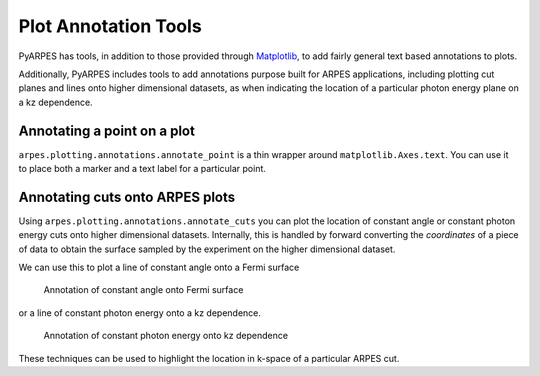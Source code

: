 Plot Annotation Tools
=====================

PyARPES has tools, in addition to those provided through
`Matplotlib <https://matplotlib.org>`__, to add fairly general text
based annotations to plots.

Additionally, PyARPES includes tools to add annotations purpose built
for ARPES applications, including plotting cut planes and lines onto
higher dimensional datasets, as when indicating the location of a
particular photon energy plane on a kz dependence.

Annotating a point on a plot
----------------------------

``arpes.plotting.annotations.annotate_point`` is a thin wrapper around
``matplotlib.Axes.text``. You can use it to place both a marker and a
text label for a particular point.

Annotating cuts onto ARPES plots
--------------------------------

Using ``arpes.plotting.annotations.annotate_cuts`` you can plot the
location of constant angle or constant photon energy cuts onto higher
dimensional datasets. Internally, this is handled by forward converting
the *coordinates* of a piece of data to obtain the surface sampled by
the experiment on the higher dimensional dataset.

We can use this to plot a line of constant angle onto a Fermi surface

.. figure:: _static/kxky-annotate.png
   :alt: Annotation of constant angle onto Fermi surface

   Annotation of constant angle onto Fermi surface

or a line of constant photon energy onto a kz dependence.

.. figure:: _static/kpkz-annotate.png
   :alt: Annotation of constant photon energy onto kz dependence

   Annotation of constant photon energy onto kz dependence

These techniques can be used to highlight the location in k-space of a
particular ARPES cut.
